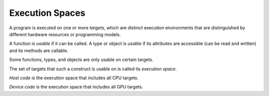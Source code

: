 Execution Spaces
----------------

A program is executed on one or more *targets*, which are distinct
execution environments that are distinguished by different hardware
resources or programming models.

A function is *usable* if it can be called. A type or object is *usable*
if its attributes are accessible (can be read and written) and its
methods are callable.

Some functions, types, and objects are only usable on certain targets.

The set of targets that such a construct is usable on is called its
*execution space*.

*Host code* is the execution space that includes all CPU targets.

*Device code* is the execution space that includes all GPU targets. 